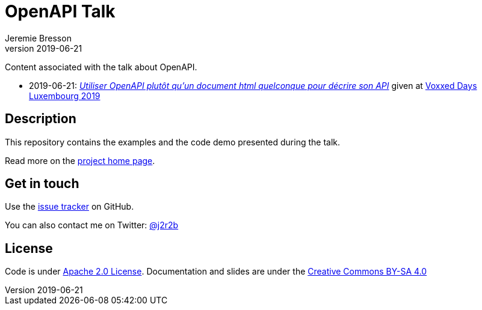 //tag::vardef[]
:gh-repo-owner: jmini
:gh-repo-name: openapi-talk
:project-name: OpenAPI Talk
:branch: master
:twitter-handle: j2r2b
:license: http://www.apache.org/licenses/LICENSE-2.0
:license-name: Apache 2.0 License

:git-repository: {gh-repo-owner}/{gh-repo-name}
:homepage: https://{gh-repo-owner}.github.io/{gh-repo-name}/
:issues: https://github.com/{git-repository}/issues

:talk1-name: Utiliser OpenAPI plutôt qu’un document html quelconque pour décrire son API
:talk1-date: 2019-06-21
:talk1-id: {talk1-date}_voxxedLux
:talk1-url: https://cfp-voxxed-lux.yajug.org/talk/KRQ-3526/Utiliser_OpenAPI_plutot_qu%E2%80%99un_document_html_quelconque_pour_decrire_son_API
:talk1-page: {homepage}{talk1-id}.html
:talk1-conference: link:https://voxxeddays.com/luxembourg/[Voxxed Days Luxembourg 2019]

//end::vardef[]

//tag::header[]
= {project-name}
:author: Jeremie Bresson
:revnumber: 2019-06-21

Content associated with the talk about OpenAPI.

//end::header[]

//tag::talks[]

* {talk1-date}: _link:{talk1-page}[{talk1-name}]_ given at {talk1-conference}

//end::talks[]

//tag::description[]
== Description

This repository contains the examples and the code demo presented during the talk.

//end::description[]
Read more on the link:{homepage}[project home page].

//tag::contact-section[]
== Get in touch

Use the link:{issues}[issue tracker] on GitHub.

You can also contact me on Twitter: link:https://twitter.com/{twitter-handle}[@{twitter-handle}]
//end::contact-section[]

//tag::license-section[]
== License

Code is under link:{license}[{license-name}].
Documentation and slides are under the link:https://creativecommons.org/licenses/by-sa/4.0/[Creative Commons BY-SA 4.0]
//end::license-section[]
